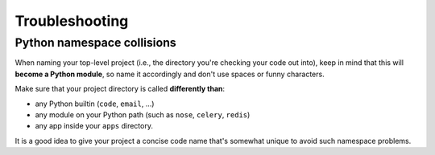 ===============
Troubleshooting
===============

Python namespace collisions
---------------------------

When naming your top-level project (i.e., the directory you're checking
your code out into), keep in mind that this will **become a Python module**,
so name it accordingly and don't use spaces or funny characters.

Make sure that your project directory is called **differently than**:

* any Python builtin (``code``, ``email``, ...)
* any module on your Python path (such as ``nose``, ``celery``, ``redis``)
* any app inside your ``apps`` directory.

It is a good idea to give your project a concise code name that's somewhat
unique to avoid such namespace problems.
